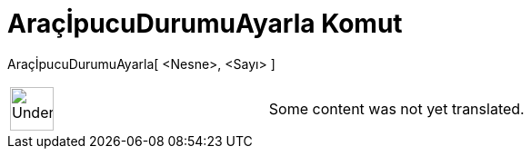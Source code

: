 = AraçİpucuDurumuAyarla Komut
:page-en: commands/SetTooltipMode
ifdef::env-github[:imagesdir: /tr/modules/ROOT/assets/images]

AraçİpucuDurumuAyarla[ <Nesne>, <Sayı> ]::

[width="100%",cols="50%,50%",]
|===
a|
image:48px-UnderConstruction.png[UnderConstruction.png,width=48,height=48]

|Some content was not yet translated.
|===
